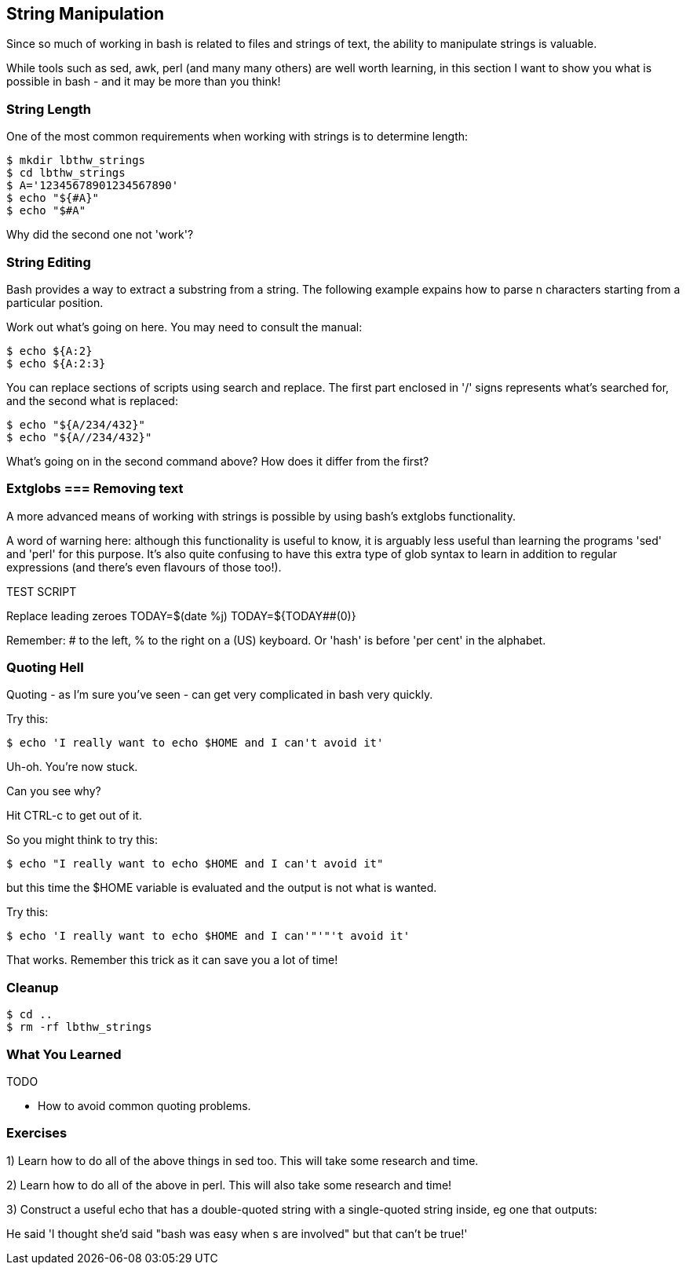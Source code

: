 == String Manipulation

Since so much of working in bash is related to files and strings of text, the
ability to manipulate strings is valuable.

While tools such as sed, awk, perl (and many many others) are well worth
learning, in this section I want to show you what is possible in bash - and it
may be more than you think!


=== String Length

One of the most common requirements when working with strings is to determine
length:

----
$ mkdir lbthw_strings
$ cd lbthw_strings
$ A='12345678901234567890'
$ echo "${#A}"
$ echo "$#A"
----

Why did the second one not 'work'?



=== String Editing

Bash provides a way to extract a substring from a string. The following example
expains how to parse n characters starting from a particular position.

Work out what's going on here. You may need to consult the manual:

----
$ echo ${A:2}
$ echo ${A:2:3}
----

You can replace sections of scripts using search and replace. The first part
enclosed in '/' signs represents what's searched for, and the second what is
replaced:

----
$ echo "${A/234/432}"
$ echo "${A//234/432}"
----

What's going on in the second command above? How does it differ from the first?


=== Extglobs === Removing text

A more advanced means of working with strings is possible by using bash's
extglobs functionality.

A word of warning here: although this functionality is useful to know, it is
arguably less useful than learning the programs 'sed' and 'perl' for this
purpose. It's also quite confusing to have this extra type of glob syntax to
learn in addition to regular expressions (and there's even flavours of those
too!).



//http://www.thegeekstuff.com/2010/07/bash-string-manipulation/
// ?(pattern-list) Matches zero or one occurrence of the given patterns
// *(pattern-list) Matches zero or more occurrences of the given patterns
// +(pattern-list) Matches one or more occurrences of the given patterns
// @(pattern-list) Matches one of the given patterns
// !(pattern-list) Matches anything except one of the given patterns
//Following syntax deletes the shortest match of $substring from front of $string
//Following syntax replaces with the replacement string, only when the pattern matches beginning of the $string.
//${string/%pattern/replacement}
//${string#substring}
//Following syntax deletes the longest match of $substring from front of $string
//${string##substring}
//Following syntax deletes the shortest match of $substring from back of $string (TEST?)
//${string%substring}
//Following syntax deletes the longest match of $substring from back of $string
//${string%%substring}
// The word is expanded to produce a pattern just as in pathname expansion. If the pattern matches a trailing portion of the expanded value of parameter, then the result of the expansion is the expanded value of parameter with the shortest matching pattern (the ``%'' case) or the longest matching pattern (the ``%%'' case) deleted. If parameter is @ or *, the pattern removal operation is applied to each positional parameter in turn, and the expansion is the resultant list. If parameter is an array variable subscripted with @ or *, the pattern removal operation is applied to each member of the array in turn, and the expansion is the resultant list.


TEST SCRIPT
//cat a.sh
//#!/bin/bash
//shopt -s extglob
//
//A='12345678901234567890'
//echo "$#A"
//echo "${#A}"
//echo "${A:2}"
//echo "${A:2:3}"
//echo "${A/234/432}"
//echo "${A//234/432}"
//B="   ${A}    "
//echo "${B# }"
//echo "${B#?( )}"
//echo "${B#+( )}"
//echo "${B##+( )}"
//Trim?
//Replace beginning and end
//C="${B##+( )}"
//echo "|${C}|"
//D="${C%%+( )}"
//echo "|${D}|"



Replace leading zeroes
TODAY=$(date +%j)
TODAY=${TODAY##+(0)}

Remember: # to the left, % to the right on a (US) keyboard. Or 'hash' is before 'per cent' in the alphabet.






=== Quoting Hell

Quoting - as I'm sure you've seen - can get very complicated in bash very
quickly.

Try this:

----
$ echo 'I really want to echo $HOME and I can't avoid it'
----

Uh-oh. You're now stuck.

Can you see why?

Hit CTRL-c to get out of it.

So you might think to try this:

----
$ echo "I really want to echo $HOME and I can't avoid it"
----

but this time the $HOME variable is evaluated and the output is not what is
wanted.

Try this:

----
$ echo 'I really want to echo $HOME and I can'"'"'t avoid it'
----

That works. Remember this trick as it can save you a lot of time!



=== Cleanup

----
$ cd ..
$ rm -rf lbthw_strings
----

=== What You Learned

TODO

- How to avoid common quoting problems.


=== Exercises

1) Learn how to do all of the above things in sed too. This will take some research and time.

2) Learn how to do all of the above in perl. This will also take some research and time!

3) Construct a useful echo that has a double-quoted string with a single-quoted string inside, eg one that outputs:

He said 'I thought she'd said "bash was easy when $$$$s are involved" but that can't be true!'


// From regexps file
//eg - BASH_REMATCH
//
//read line <&0
//regexp='([^ ]*) ([A-Z0-9_]*) (.*)'
//if [[ $line =~ $regexp ]]
//then
//    FILENAME_STRING=${BASH_REMATCH[1]}
//    TEMPLATE_STRING=${BASH_REMATCH[2]}
//    REPLACE_STRING=${BASH_REMATCH[3]}
//    sed -i "s/$TEMPLATE_STRING/$REPLACE_STRING/g" $FILENAME_STRING
//else
//    echo $0: not matched: $line
//fi
